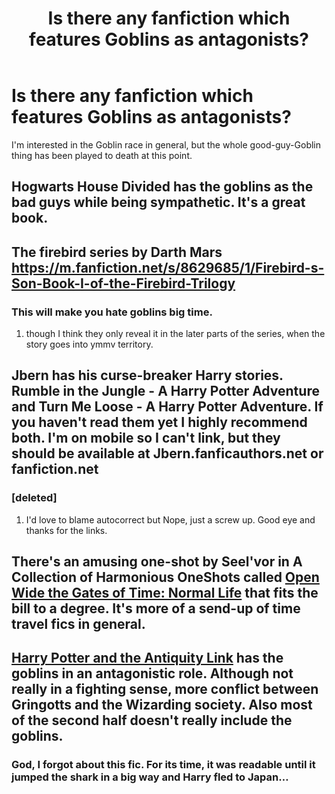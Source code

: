 #+TITLE: Is there any fanfiction which features Goblins as *antagonists*?

* Is there any fanfiction which features Goblins as *antagonists*?
:PROPERTIES:
:Author: Subrosian_Smithy
:Score: 9
:DateUnix: 1427002324.0
:DateShort: 2015-Mar-22
:FlairText: Request
:END:
I'm interested in the Goblin race in general, but the whole good-guy-Goblin thing has been played to death at this point.


** Hogwarts House Divided has the goblins as the bad guys while being sympathetic. It's a great book.
:PROPERTIES:
:Author: Lozzif
:Score: 13
:DateUnix: 1427031840.0
:DateShort: 2015-Mar-22
:END:


** The firebird series by Darth Mars [[https://m.fanfiction.net/s/8629685/1/Firebird-s-Son-Book-I-of-the-Firebird-Trilogy]]
:PROPERTIES:
:Author: Bobo54bc
:Score: 8
:DateUnix: 1427002658.0
:DateShort: 2015-Mar-22
:END:

*** This will make you hate goblins big time.
:PROPERTIES:
:Author: UndeadBBQ
:Score: 5
:DateUnix: 1427025687.0
:DateShort: 2015-Mar-22
:END:

**** though I think they only reveal it in the later parts of the series, when the story goes into ymmv territory.
:PROPERTIES:
:Author: shinreimyu
:Score: 1
:DateUnix: 1427257315.0
:DateShort: 2015-Mar-25
:END:


** Jbern has his curse-breaker Harry stories. Rumble in the Jungle - A Harry Potter Adventure and Turn Me Loose - A Harry Potter Adventure. If you haven't read them yet I highly recommend both. I'm on mobile so I can't link, but they should be available at Jbern.fanficauthors.net or fanfiction.net
:PROPERTIES:
:Author: midelus
:Score: 6
:DateUnix: 1427005588.0
:DateShort: 2015-Mar-22
:END:

*** [deleted]
:PROPERTIES:
:Score: 12
:DateUnix: 1427006468.0
:DateShort: 2015-Mar-22
:END:

**** I'd love to blame autocorrect but Nope, just a screw up. Good eye and thanks for the links.
:PROPERTIES:
:Author: midelus
:Score: 5
:DateUnix: 1427006914.0
:DateShort: 2015-Mar-22
:END:


** There's an amusing one-shot by Seel'vor in A Collection of Harmonious OneShots called [[https://www.fanfiction.net/s/4780695/15/A-Collection-of-Harmonious-OneShots][Open Wide the Gates of Time: Normal Life]] that fits the bill to a degree. It's more of a send-up of time travel fics in general.
:PROPERTIES:
:Author: duriel
:Score: 3
:DateUnix: 1427056904.0
:DateShort: 2015-Mar-23
:END:


** [[https://www.fanfiction.net/s/5238750/6/Harry-Potter-and-the-Antiquity-Link][Harry Potter and the Antiquity Link]] has the goblins in an antagonistic role. Although not really in a fighting sense, more conflict between Gringotts and the Wizarding society. Also most of the second half doesn't really include the goblins.
:PROPERTIES:
:Author: _Fire_and_Ice
:Score: 2
:DateUnix: 1427048488.0
:DateShort: 2015-Mar-22
:END:

*** God, I forgot about this fic. For its time, it was readable until it jumped the shark in a big way and Harry fled to Japan...
:PROPERTIES:
:Author: maybeheremaybenot
:Score: 1
:DateUnix: 1428366075.0
:DateShort: 2015-Apr-07
:END:
